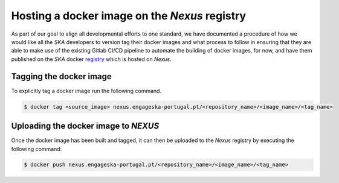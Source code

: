 .. _registry: https://nexus.engageska-portugal.pt/#browse/search/docker

==============================================
Hosting a docker image on the *Nexus* registry
==============================================

As part of our goal to align all developmental efforts to one standard, we have documented
a procedure of how we would like all the *SKA* developers to version tag their docker images
and what process to follow in ensuring that they are able to make use of the existing Gitlab CI/CD
pipeline to automate the building of docker images, for now, and have them published on
the *SKA* docker registry_ which is hosted on *Nexus*.

Tagging the docker image
------------------------

To explicitly tag a docker image run the following command.

.. code:: bash

  $ docker tag <source_image> nexus.engageska-portugal.pt/<repository_name>/<image_name>/<tag_name>

Uploading the docker image to *NEXUS*
-------------------------------------

Once the docker image has been built and tagged, it can then be uploaded to the *Nexus* registry
by executing the following command:

.. code:: bash

  $ docker push nexus.engageska-portugal.pt/<repository_name>/<image_name>/<tag_name>